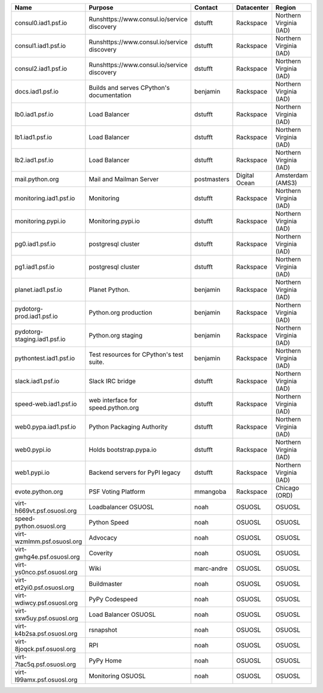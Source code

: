+------------------------------+---------------------------------------------+-------------+---------------+-------------------------+
|  Name                        | Purpose                                     | Contact     | Datacenter    | Region                  |
+==============================+=============================================+=============+===============+=========================+
| consul0.iad1.psf.io          | Runshttps://www.consul.io/service discovery | dstufft     | Rackspace     | Northern Virginia (IAD) |
+------------------------------+---------------------------------------------+-------------+---------------+-------------------------+
| consul1.iad1.psf.io          | Runshttps://www.consul.io/service discovery | dstufft     | Rackspace     | Northern Virginia (IAD) |
+------------------------------+---------------------------------------------+-------------+---------------+-------------------------+
| consul2.iad1.psf.io          | Runshttps://www.consul.io/service discovery | dstufft     | Rackspace     | Northern Virginia (IAD) |
+------------------------------+---------------------------------------------+-------------+---------------+-------------------------+
| docs.iad1.psf.io             | Builds and serves CPython's documentation   | benjamin    | Rackspace     | Northern Virginia (IAD) |
+------------------------------+---------------------------------------------+-------------+---------------+-------------------------+
| lb0.iad1.psf.io              | Load Balancer                               | dstufft     | Rackspace     | Northern Virginia (IAD) |
+------------------------------+---------------------------------------------+-------------+---------------+-------------------------+
| lb1.iad1.psf.io              | Load Balancer                               | dstufft     | Rackspace     | Northern Virginia (IAD) |
+------------------------------+---------------------------------------------+-------------+---------------+-------------------------+
| lb2.iad1.psf.io              | Load Balancer                               | dstufft     | Rackspace     | Northern Virginia (IAD) |
+------------------------------+---------------------------------------------+-------------+---------------+-------------------------+
| mail.python.org              | Mail and Mailman Server                     | postmasters | Digital Ocean | Amsterdam (AMS3)        |
+------------------------------+---------------------------------------------+-------------+---------------+-------------------------+
| monitoring.iad1.psf.io       | Monitoring                                  | dstufft     | Rackspace     | Northern Virginia (IAD) |
+------------------------------+---------------------------------------------+-------------+---------------+-------------------------+
| monitoring.pypi.io           | Monitoring.pypi.io                          | dstufft     | Rackspace     | Northern Virginia (IAD) |
+------------------------------+---------------------------------------------+-------------+---------------+-------------------------+
| pg0.iad1.psf.io              | postgresql cluster                          | dstufft     | Rackspace     | Northern Virginia (IAD) |
+------------------------------+---------------------------------------------+-------------+---------------+-------------------------+
| pg1.iad1.psf.io              | postgresql cluster                          | dstufft     | Rackspace     | Northern Virginia (IAD) |
+------------------------------+---------------------------------------------+-------------+---------------+-------------------------+
| planet.iad1.psf.io           | Planet Python.                              | benjamin    | Rackspace     | Northern Virginia (IAD) |
+------------------------------+---------------------------------------------+-------------+---------------+-------------------------+
| pydotorg-prod.iad1.psf.io    | Python.org production                       | benjamin    | Rackspace     | Northern Virginia (IAD) |
+------------------------------+---------------------------------------------+-------------+---------------+-------------------------+
| pydotorg-staging.iad1.psf.io | Python.org staging                          | benjamin    | Rackspace     | Northern Virginia (IAD) |
+------------------------------+---------------------------------------------+-------------+---------------+-------------------------+
| pythontest.iad1.psf.io       | Test resources for CPython's test suite.    | benjamin    | Rackspace     | Northern Virginia (IAD) |
+------------------------------+---------------------------------------------+-------------+---------------+-------------------------+
| slack.iad1.psf.io            | Slack IRC bridge                            | dstufft     | Rackspace     | Northern Virginia (IAD) |
+------------------------------+---------------------------------------------+-------------+---------------+-------------------------+
| speed-web.iad1.psf.io        | web interface for speed.python.org          | dstufft     | Rackspace     | Northern Virginia (IAD) |
+------------------------------+---------------------------------------------+-------------+---------------+-------------------------+
| web0.pypa.iad1.psf.io        | Python Packaging Authority                  | dstufft     | Rackspace     | Northern Virginia (IAD) |
+------------------------------+---------------------------------------------+-------------+---------------+-------------------------+
| web0.pypi.io                 | Holds bootstrap.pypa.io                     | dstufft     | Rackspace     | Northern Virginia (IAD) |
+------------------------------+---------------------------------------------+-------------+---------------+-------------------------+
| web1.pypi.io                 | Backend servers for PyPI legacy             | dstufft     | Rackspace     | Northern Virginia (IAD) |
+------------------------------+---------------------------------------------+-------------+---------------+-------------------------+
| evote.python.org             | PSF Voting Platform                         | mmangoba    | Rackspace     | Chicago (ORD)           |
+------------------------------+---------------------------------------------+-------------+---------------+-------------------------+
| virt-h669vt.psf.osuosl.org   | Loadbalancer OSUOSL                         | noah        | OSUOSL        | OSUOSL                  |
+------------------------------+---------------------------------------------+-------------+---------------+-------------------------+
| speed-python.osuosl.org      | Python Speed                                | noah        | OSUOSL        | OSUOSL                  |
+------------------------------+---------------------------------------------+-------------+---------------+-------------------------+
| virt-wzmlmm.psf.osuosl.org   | Advocacy                                    | noah        | OSUOSL        | OSUOSL                  |
+------------------------------+---------------------------------------------+-------------+---------------+-------------------------+
| virt-gwhg4e.psf.osuosl.org   | Coverity                                    | noah        | OSUOSL        | OSUOSL                  |
+------------------------------+---------------------------------------------+-------------+---------------+-------------------------+
| virt-ys0nco.psf.osuosl.org   | Wiki                                        | marc-andre  | OSUOSL        | OSUOSL                  |
+------------------------------+---------------------------------------------+-------------+---------------+-------------------------+
| virt-et2yi0.psf.osuosl.org   | Buildmaster                                 | noah        | OSUOSL        | OSUOSL                  |
+------------------------------+---------------------------------------------+-------------+---------------+-------------------------+
| virt-wdiwcy.psf.osuosl.org   | PyPy Codespeed                              | noah        | OSUOSL        | OSUOSL                  |
+------------------------------+---------------------------------------------+-------------+---------------+-------------------------+
| virt-sxw5uy.psf.osuosl.org   | Load Balancer OSUOSL                        | noah        | OSUOSL        | OSUOSL                  |
+------------------------------+---------------------------------------------+-------------+---------------+-------------------------+
| virt-k4b2sa.psf.osuosl.org   | rsnapshot                                   | noah        | OSUOSL        | OSUOSL                  |
+------------------------------+---------------------------------------------+-------------+---------------+-------------------------+
| virt-8joqck.psf.osuosl.org   | RPI                                         | noah        | OSUOSL        | OSUOSL                  |
+------------------------------+---------------------------------------------+-------------+---------------+-------------------------+
| virt-7tac5q.psf.osuosl.org   | PyPy Home                                   | noah        | OSUOSL        | OSUOSL                  |
+------------------------------+---------------------------------------------+-------------+---------------+-------------------------+
| virt-l99amx.psf.osuosl.org   | Monitoring OSUOSL                           | noah        | OSUOSL        | OSUOSL                  |
+------------------------------+---------------------------------------------+-------------+---------------+-------------------------+
